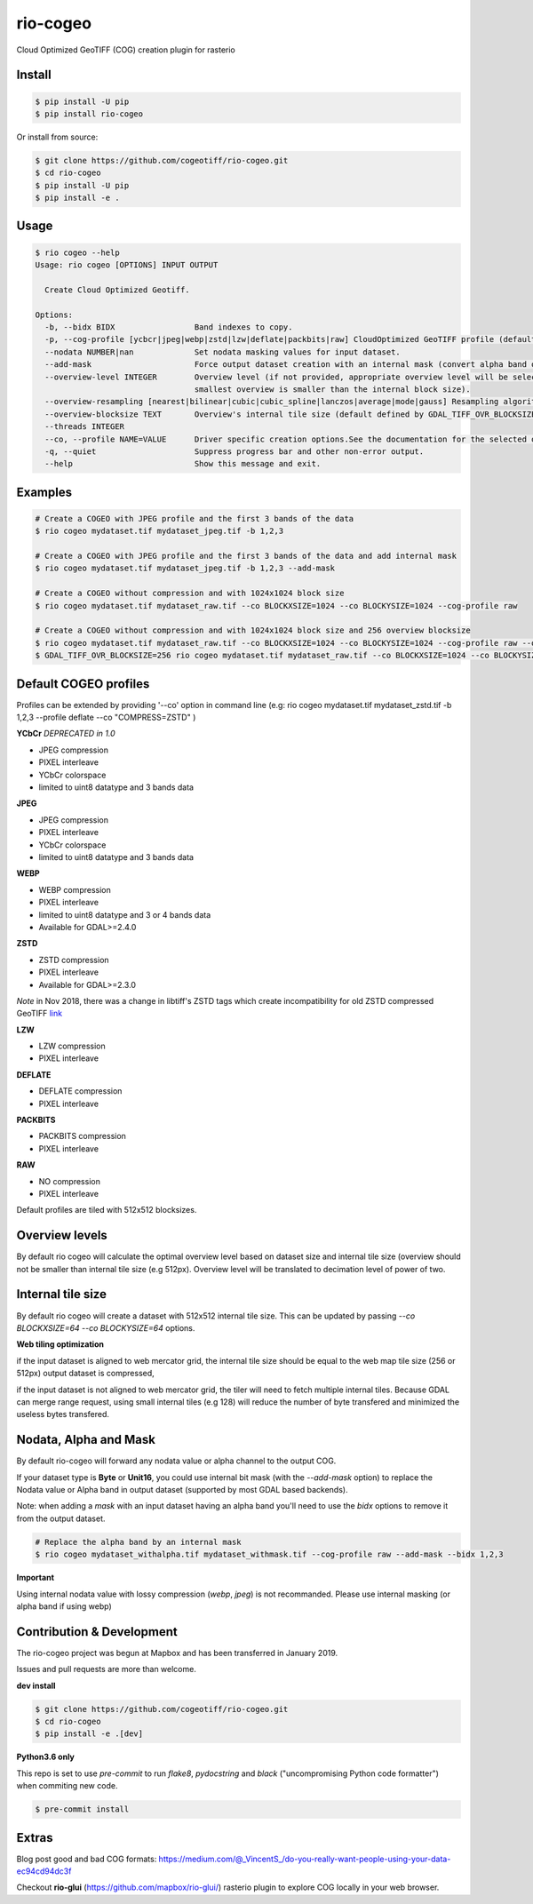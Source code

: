 =========
rio-cogeo
=========

Cloud Optimized GeoTIFF (COG) creation plugin for rasterio

.. image:: https://badge.fury.io/py/rio-cogeo.svg
    :target: https://badge.fury.io/py/rio-cogeo

.. image:: https://circleci.com/gh/cogeotiff/rio-cogeo.svg?style=svg
   :target: https://circleci.com/gh/cogeotiff/rio-cogeo

.. image:: https://codecov.io/gh/cogeotiff/rio-cogeo/branch/master/graph/badge.svg?token=zuHupC20cG
   :target: https://codecov.io/gh/cogeotiff/rio-cogeo


Install
=======

.. code-block:: console

  $ pip install -U pip
  $ pip install rio-cogeo

Or install from source:

.. code-block:: console

   $ git clone https://github.com/cogeotiff/rio-cogeo.git
   $ cd rio-cogeo
   $ pip install -U pip
   $ pip install -e .

Usage
=====

.. code-block::

  $ rio cogeo --help
  Usage: rio cogeo [OPTIONS] INPUT OUTPUT

    Create Cloud Optimized Geotiff.

  Options:
    -b, --bidx BIDX                 Band indexes to copy.
    -p, --cog-profile [ycbcr|jpeg|webp|zstd|lzw|deflate|packbits|raw] CloudOptimized GeoTIFF profile (default: jpeg).
    --nodata NUMBER|nan             Set nodata masking values for input dataset.
    --add-mask                      Force output dataset creation with an internal mask (convert alpha band or nodata to mask).
    --overview-level INTEGER        Overview level (if not provided, appropriate overview level will be selected until the
                                    smallest overview is smaller than the internal block size).
    --overview-resampling [nearest|bilinear|cubic|cubic_spline|lanczos|average|mode|gauss] Resampling algorithm.
    --overview-blocksize TEXT       Overview's internal tile size (default defined by GDAL_TIFF_OVR_BLOCKSIZE env or 128)
    --threads INTEGER
    --co, --profile NAME=VALUE      Driver specific creation options.See the documentation for the selected output driver for more information.
    -q, --quiet                     Suppress progress bar and other non-error output.
    --help                          Show this message and exit.

Examples
========

.. code-block:: console

  # Create a COGEO with JPEG profile and the first 3 bands of the data
  $ rio cogeo mydataset.tif mydataset_jpeg.tif -b 1,2,3

  # Create a COGEO with JPEG profile and the first 3 bands of the data and add internal mask
  $ rio cogeo mydataset.tif mydataset_jpeg.tif -b 1,2,3 --add-mask

  # Create a COGEO without compression and with 1024x1024 block size
  $ rio cogeo mydataset.tif mydataset_raw.tif --co BLOCKXSIZE=1024 --co BLOCKYSIZE=1024 --cog-profile raw

  # Create a COGEO without compression and with 1024x1024 block size and 256 overview blocksize
  $ rio cogeo mydataset.tif mydataset_raw.tif --co BLOCKXSIZE=1024 --co BLOCKYSIZE=1024 --cog-profile raw --overview-blocksize 256
  $ GDAL_TIFF_OVR_BLOCKSIZE=256 rio cogeo mydataset.tif mydataset_raw.tif --co BLOCKXSIZE=1024 --co BLOCKYSIZE=1024 --cog-profile raw


Default COGEO profiles
======================

Profiles can be extended by providing '--co' option in command line (e.g: rio cogeo mydataset.tif mydataset_zstd.tif -b 1,2,3 --profile deflate --co "COMPRESS=ZSTD" )

**YCbCr** *DEPRECATED in 1.0*

- JPEG compression
- PIXEL interleave
- YCbCr colorspace
- limited to uint8 datatype and 3 bands data

**JPEG**

- JPEG compression
- PIXEL interleave
- YCbCr colorspace
- limited to uint8 datatype and 3 bands data

**WEBP**

- WEBP compression
- PIXEL interleave
- limited to uint8 datatype and 3 or 4 bands data
- Available for GDAL>=2.4.0

**ZSTD**

- ZSTD compression
- PIXEL interleave
- Available for GDAL>=2.3.0

*Note* in Nov 2018, there was a change in libtiff's ZSTD tags which create incompatibility for old ZSTD compressed GeoTIFF `link <https://lists.osgeo.org/pipermail/gdal-dev/2018-November/049289.html>`__

**LZW**

- LZW compression
- PIXEL interleave

**DEFLATE**

- DEFLATE compression
- PIXEL interleave

**PACKBITS**

- PACKBITS compression
- PIXEL interleave

**RAW**

- NO compression
- PIXEL interleave

Default profiles are tiled with 512x512 blocksizes.

Overview levels
===============

By default rio cogeo will calculate the optimal overview level based on dataset size and internal tile size
(overview should not be smaller than internal tile size (e.g 512px). Overview level will be translated to decimation level of power of two.

Internal tile size
==================

By default rio cogeo will create a dataset with 512x512 internal tile size. This can be updated by passing `--co BLOCKXSIZE=64 --co BLOCKYSIZE=64` options.

**Web tiling optimization**

if the input dataset is aligned to web mercator grid, the internal tile size should be equal to the web map tile size (256 or 512px)
output dataset is compressed,

if the input dataset is not aligned to web mercator grid, the tiler will need to fetch multiple internal tiles.
Because GDAL can merge range request, using small internal tiles (e.g 128) will reduce the number of byte transfered and minimized the useless bytes transfered.

Nodata, Alpha and Mask
======================

By default rio-cogeo will forward any nodata value or alpha channel to the output COG.

If your dataset type is **Byte** or **Unit16**, you could use internal bit mask (with the `--add-mask` option)
to replace the Nodata value or Alpha band in output dataset (supported by most GDAL based backends).

Note: when adding a `mask` with an input dataset having an alpha band you'll
need to use the `bidx` options to remove it from the output dataset.

.. code-block:: console

  # Replace the alpha band by an internal mask
  $ rio cogeo mydataset_withalpha.tif mydataset_withmask.tif --cog-profile raw --add-mask --bidx 1,2,3

**Important**

Using internal nodata value with lossy compression (`webp`, `jpeg`) is not recommanded.
Please use internal masking (or alpha band if using webp)


Contribution & Development
==========================

The rio-cogeo project was begun at Mapbox and has been transferred in January 2019.

Issues and pull requests are more than welcome.

**dev install**

.. code-block:: console

  $ git clone https://github.com/cogeotiff/rio-cogeo.git
  $ cd rio-cogeo
  $ pip install -e .[dev]

**Python3.6 only**

This repo is set to use `pre-commit` to run *flake8*, *pydocstring* and *black* ("uncompromising Python code formatter") when commiting new code.

.. code-block:: console

  $ pre-commit install

Extras
======

Blog post good and bad COG formats: https://medium.com/@_VincentS_/do-you-really-want-people-using-your-data-ec94cd94dc3f

Checkout **rio-glui** (https://github.com/mapbox/rio-glui/) rasterio plugin to explore COG locally in your web browser.
